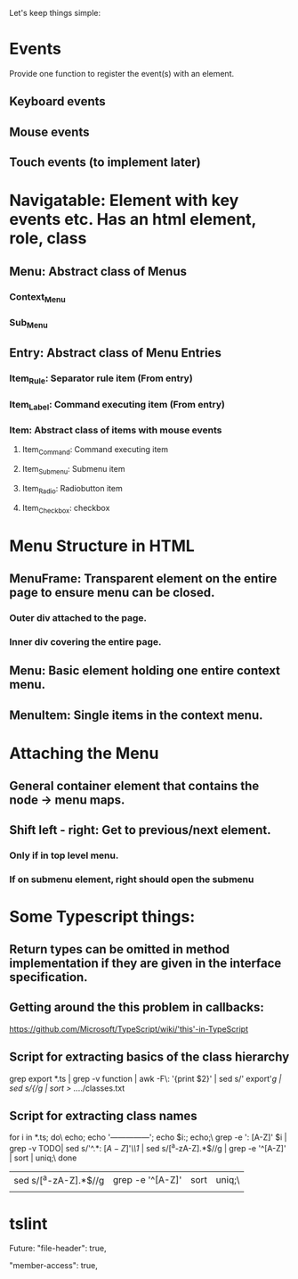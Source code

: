 Let's keep things simple:

* Events
  Provide one function to register the event(s) with an element.
** Keyboard events
** Mouse events
** Touch events (to implement later)


* Navigatable: Element with key events etc. Has an html element, role, class
** Menu: Abstract class of Menus
*** Context_Menu
*** Sub_Menu
** Entry: Abstract class of Menu Entries
*** Item_Rule: Separator rule item (From entry)
*** Item_Label: Command executing item (From entry)
*** Item: Abstract class of items with mouse events
**** Item_Command: Command executing item
**** Item_Submenu: Submenu item
**** Item_Radio: Radiobutton item
**** Item_Checkbox:  checkbox 

* Menu Structure in HTML
** MenuFrame: Transparent element on the entire page to ensure menu can be closed.
*** Outer div attached to the page.
*** Inner div covering the entire page.
** Menu: Basic element holding one entire context menu.
** MenuItem: Single items in the context menu.


* Attaching the Menu
** General container element that contains the node -> menu maps.
** Shift left - right: Get to previous/next element.
*** Only if in top level menu.
*** If on submenu element, right should open the submenu


* Some Typescript things:
** Return types can be omitted in method implementation if they are given in the interface specification.
** Getting around the this problem in callbacks:
   https://github.com/Microsoft/TypeScript/wiki/'this'-in-TypeScript
** Script for extracting basics of the class hierarchy
   grep export *.ts | grep -v function | awk -F\: '{print $2}' | sed s/'  export'//g | sed s/{//g | sort > ../../classes.txt
** Script for extracting class names
   for i in *.ts; do\
   echo; echo '---------------'; echo $i:; echo;\
   grep -e ': [A-Z]' $i | grep -v TODO| sed s/'^.*: \([A-Z]\)'/\\1/  | sed s/[^a-zA-Z].*$//g | grep -e '^[A-Z]' | sort | uniq;\
   done 


 | sed s/[^a-zA-Z].*$//g | grep -e '^[A-Z]' | sort | uniq;\ |
 |                       |                  |      |        |

* tslint

  Future: "file-header": true,

        "member-access": true,

